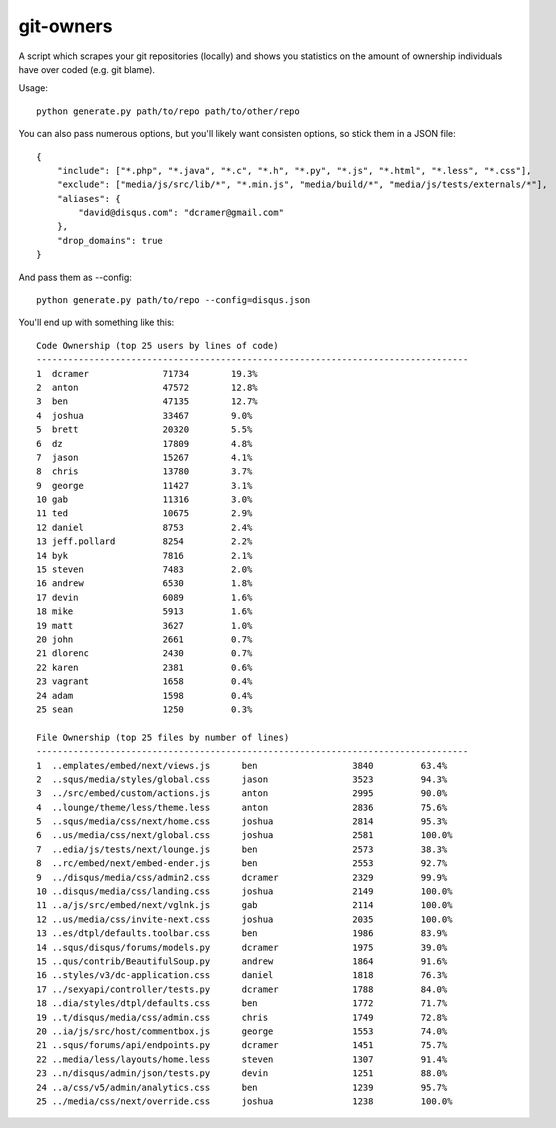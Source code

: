git-owners
==========

A script which scrapes your git repositories (locally) and shows you statistics on the amount of ownership
individuals have over coded (e.g. git blame).

Usage:

::

    python generate.py path/to/repo path/to/other/repo

You can also pass numerous options, but you'll likely want consisten options, so stick them in a JSON file:

::

    {
        "include": ["*.php", "*.java", "*.c", "*.h", "*.py", "*.js", "*.html", "*.less", "*.css"],
        "exclude": ["media/js/src/lib/*", "*.min.js", "media/build/*", "media/js/tests/externals/*"],
        "aliases": {
            "david@disqus.com": "dcramer@gmail.com"
        },
        "drop_domains": true
    }

And pass them as --config::

    python generate.py path/to/repo --config=disqus.json


You'll end up with something like this::

    Code Ownership (top 25 users by lines of code)
    ----------------------------------------------------------------------------------
    1  dcramer              71734        19.3%
    2  anton                47572        12.8%
    3  ben                  47135        12.7%
    4  joshua               33467        9.0%
    5  brett                20320        5.5%
    6  dz                   17809        4.8%
    7  jason                15267        4.1%
    8  chris                13780        3.7%
    9  george               11427        3.1%
    10 gab                  11316        3.0%
    11 ted                  10675        2.9%
    12 daniel               8753         2.4%
    13 jeff.pollard         8254         2.2%
    14 byk                  7816         2.1%
    15 steven               7483         2.0%
    16 andrew               6530         1.8%
    17 devin                6089         1.6%
    18 mike                 5913         1.6%
    19 matt                 3627         1.0%
    20 john                 2661         0.7%
    21 dlorenc              2430         0.7%
    22 karen                2381         0.6%
    23 vagrant              1658         0.4%
    24 adam                 1598         0.4%
    25 sean                 1250         0.3%

    File Ownership (top 25 files by number of lines)
    ----------------------------------------------------------------------------------
    1  ..emplates/embed/next/views.js      ben                  3840         63.4%
    2  ..squs/media/styles/global.css      jason                3523         94.3%
    3  ../src/embed/custom/actions.js      anton                2995         90.0%
    4  ..lounge/theme/less/theme.less      anton                2836         75.6%
    5  ..squs/media/css/next/home.css      joshua               2814         95.3%
    6  ..us/media/css/next/global.css      joshua               2581         100.0%
    7  ..edia/js/tests/next/lounge.js      ben                  2573         38.3%
    8  ..rc/embed/next/embed-ender.js      ben                  2553         92.7%
    9  ../disqus/media/css/admin2.css      dcramer              2329         99.9%
    10 ..disqus/media/css/landing.css      joshua               2149         100.0%
    11 ..a/js/src/embed/next/vglnk.js      gab                  2114         100.0%
    12 ..us/media/css/invite-next.css      joshua               2035         100.0%
    13 ..es/dtpl/defaults.toolbar.css      ben                  1986         83.9%
    14 ..squs/disqus/forums/models.py      dcramer              1975         39.0%
    15 ..qus/contrib/BeautifulSoup.py      andrew               1864         91.6%
    16 ..styles/v3/dc-application.css      daniel               1818         76.3%
    17 ../sexyapi/controller/tests.py      dcramer              1788         84.0%
    18 ..dia/styles/dtpl/defaults.css      ben                  1772         71.7%
    19 ..t/disqus/media/css/admin.css      chris                1749         72.8%
    20 ..ia/js/src/host/commentbox.js      george               1553         74.0%
    21 ..squs/forums/api/endpoints.py      dcramer              1451         75.7%
    22 ..media/less/layouts/home.less      steven               1307         91.4%
    23 ..n/disqus/admin/json/tests.py      devin                1251         88.0%
    24 ..a/css/v5/admin/analytics.css      ben                  1239         95.7%
    25 ../media/css/next/override.css      joshua               1238         100.0%
